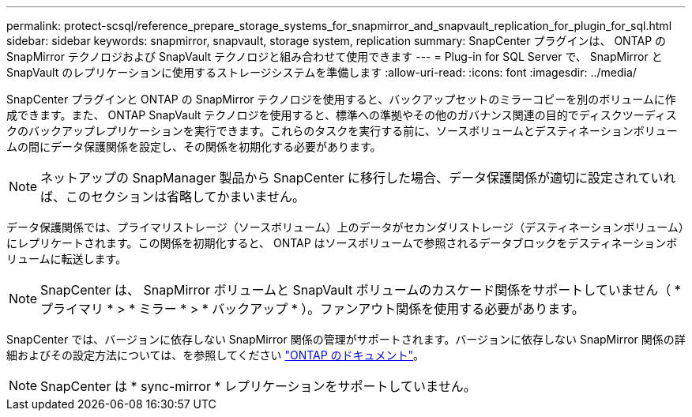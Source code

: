 ---
permalink: protect-scsql/reference_prepare_storage_systems_for_snapmirror_and_snapvault_replication_for_plugin_for_sql.html 
sidebar: sidebar 
keywords: snapmirror, snapvault, storage system, replication 
summary: SnapCenter プラグインは、 ONTAP の SnapMirror テクノロジおよび SnapVault テクノロジと組み合わせて使用できます 
---
= Plug-in for SQL Server で、 SnapMirror と SnapVault のレプリケーションに使用するストレージシステムを準備します
:allow-uri-read: 
:icons: font
:imagesdir: ../media/


SnapCenter プラグインと ONTAP の SnapMirror テクノロジを使用すると、バックアップセットのミラーコピーを別のボリュームに作成できます。また、 ONTAP SnapVault テクノロジを使用すると、標準への準拠やその他のガバナンス関連の目的でディスクツーディスクのバックアップレプリケーションを実行できます。これらのタスクを実行する前に、ソースボリュームとデスティネーションボリュームの間にデータ保護関係を設定し、その関係を初期化する必要があります。


NOTE: ネットアップの SnapManager 製品から SnapCenter に移行した場合、データ保護関係が適切に設定されていれば、このセクションは省略してかまいません。

データ保護関係では、プライマリストレージ（ソースボリューム）上のデータがセカンダリストレージ（デスティネーションボリューム）にレプリケートされます。この関係を初期化すると、 ONTAP はソースボリュームで参照されるデータブロックをデスティネーションボリュームに転送します。


NOTE: SnapCenter は、 SnapMirror ボリュームと SnapVault ボリュームのカスケード関係をサポートしていません（ * プライマリ * > * ミラー * > * バックアップ * ）。ファンアウト関係を使用する必要があります。

SnapCenter では、バージョンに依存しない SnapMirror 関係の管理がサポートされます。バージョンに依存しない SnapMirror 関係の詳細およびその設定方法については、を参照してください http://docs.netapp.com/ontap-9/index.jsp?topic=%2Fcom.netapp.doc.ic-base%2Fresources%2Fhome.html["ONTAP のドキュメント"^]。


NOTE: SnapCenter は * sync-mirror * レプリケーションをサポートしていません。
